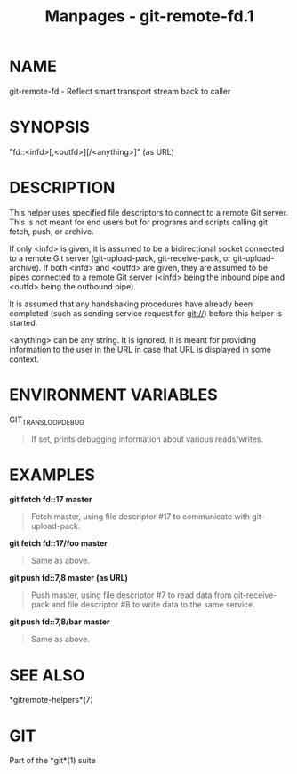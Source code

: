 #+TITLE: Manpages - git-remote-fd.1
* NAME
git-remote-fd - Reflect smart transport stream back to caller

* SYNOPSIS
"fd::<infd>[,<outfd>][/<anything>]" (as URL)

* DESCRIPTION
This helper uses specified file descriptors to connect to a remote Git
server. This is not meant for end users but for programs and scripts
calling git fetch, push, or archive.

If only <infd> is given, it is assumed to be a bidirectional socket
connected to a remote Git server (git-upload-pack, git-receive-pack, or
git-upload-archive). If both <infd> and <outfd> are given, they are
assumed to be pipes connected to a remote Git server (<infd> being the
inbound pipe and <outfd> being the outbound pipe).

It is assumed that any handshaking procedures have already been
completed (such as sending service request for git://) before this
helper is started.

<anything> can be any string. It is ignored. It is meant for providing
information to the user in the URL in case that URL is displayed in some
context.

* ENVIRONMENT VARIABLES
GIT_TRANSLOOP_DEBUG

#+begin_quote
If set, prints debugging information about various reads/writes.

#+end_quote

* EXAMPLES
*git fetch fd::17 master*

#+begin_quote
Fetch master, using file descriptor #17 to communicate with
git-upload-pack.

#+end_quote

*git fetch fd::17/foo master*

#+begin_quote
Same as above.

#+end_quote

*git push fd::7,8 master (as URL)*

#+begin_quote
Push master, using file descriptor #7 to read data from git-receive-pack
and file descriptor #8 to write data to the same service.

#+end_quote

*git push fd::7,8/bar master*

#+begin_quote
Same as above.

#+end_quote

* SEE ALSO
*gitremote-helpers*(7)

* GIT
Part of the *git*(1) suite
